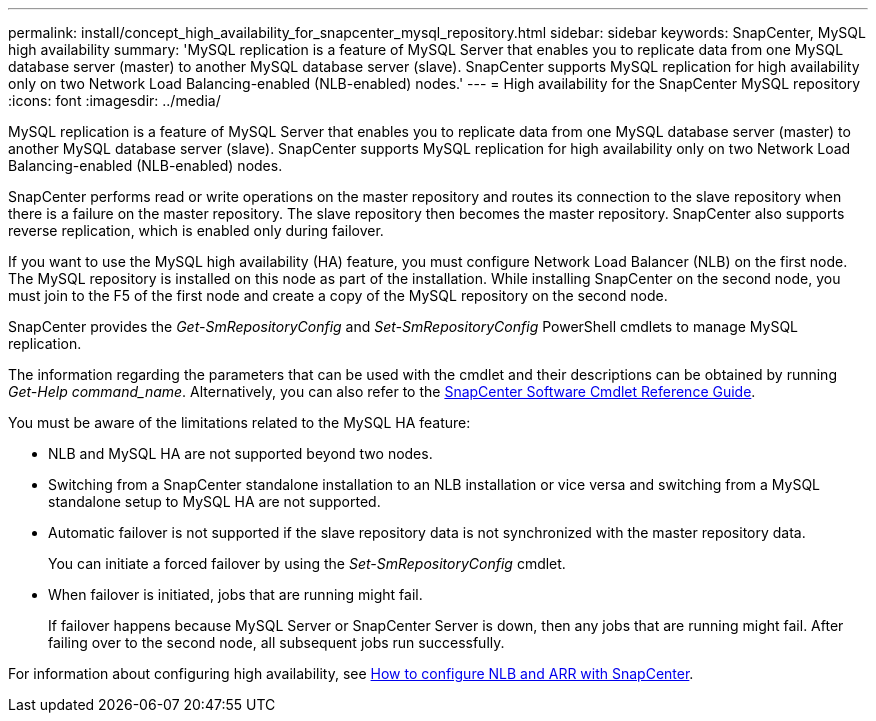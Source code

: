 ---
permalink: install/concept_high_availability_for_snapcenter_mysql_repository.html
sidebar: sidebar
keywords: SnapCenter, MySQL high availability
summary: 'MySQL replication is a feature of MySQL Server that enables you to replicate data from one MySQL database server (master) to another MySQL database server (slave). SnapCenter supports MySQL replication for high availability only on two Network Load Balancing-enabled (NLB-enabled) nodes.'
---
= High availability for the SnapCenter MySQL repository
:icons: font
:imagesdir: ../media/

[.lead]
MySQL replication is a feature of MySQL Server that enables you to replicate data from one MySQL database server (master) to another MySQL database server (slave). SnapCenter supports MySQL replication for high availability only on two Network Load Balancing-enabled (NLB-enabled) nodes.

SnapCenter performs read or write operations on the master repository and routes its connection to the slave repository when there is a failure on the master repository. The slave repository then becomes the master repository. SnapCenter also supports reverse replication, which is enabled only during failover.

If you want to use the MySQL high availability (HA) feature, you must configure Network Load Balancer (NLB) on the first node. The MySQL repository is installed on this node as part of the installation. While installing SnapCenter on the second node, you must join to the F5 of the first node and create a copy of the MySQL repository on the second node.

SnapCenter provides the _Get-SmRepositoryConfig_ and _Set-SmRepositoryConfig_ PowerShell cmdlets to manage MySQL replication.

The information regarding the parameters that can be used with the cmdlet and their descriptions can be obtained by running _Get-Help command_name_. Alternatively, you can also refer to the https://docs.netapp.com/us-en/snapcenter-cmdlets/index.html[SnapCenter Software Cmdlet Reference Guide^].

You must be aware of the limitations related to the MySQL HA feature:

* NLB and MySQL HA are not supported beyond two nodes.
* Switching from a SnapCenter standalone installation to an NLB installation or vice versa and switching from a MySQL standalone setup to MySQL HA are not supported.
* Automatic failover is not supported if the slave repository data is not synchronized with the master repository data.
+
You can initiate a forced failover by using the _Set-SmRepositoryConfig_ cmdlet.

* When failover is initiated, jobs that are running might fail.
+
If failover happens because MySQL Server or SnapCenter Server is down, then any jobs that are running might fail. After failing over to the second node, all subsequent jobs run successfully.

For information about configuring high availability, see https://kb.netapp.com/Advice_and_Troubleshooting/Data_Protection_and_Security/SnapCenter/How_to_configure_NLB_and_ARR_with_SnapCenter[How to configure NLB and ARR with SnapCenter^].

